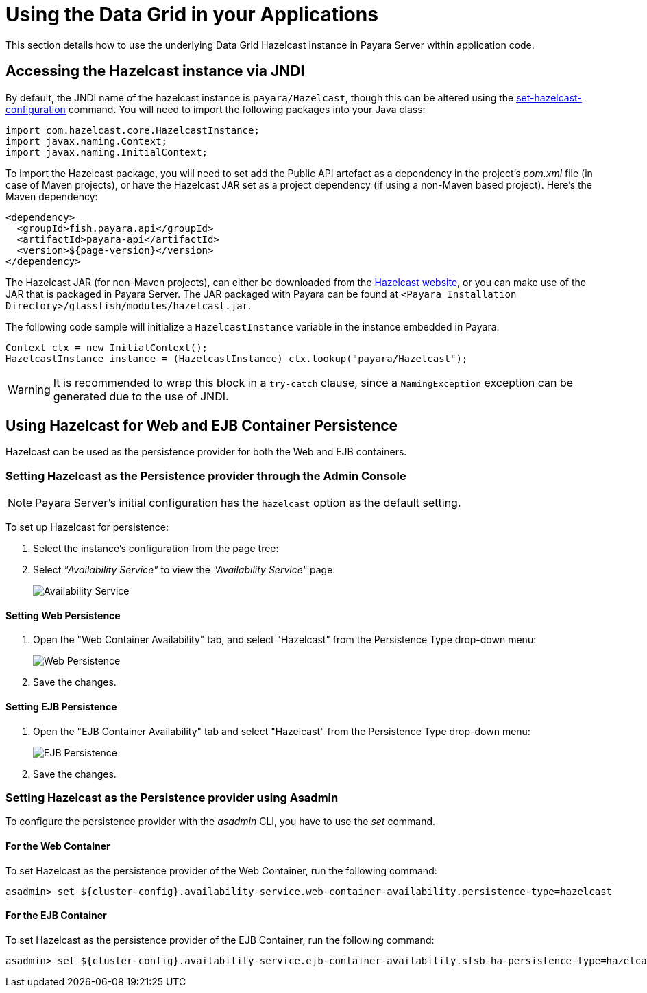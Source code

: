 [[using-datagrid-in-your-applications]]
= Using the Data Grid in your Applications

This section details how to use the underlying Data Grid Hazelcast instance in Payara Server within application code.

[[accessing-the-jndi-registered-hazelcast-instance]]
== Accessing the Hazelcast instance via JNDI

By default, the JNDI name of the hazelcast instance is `payara/Hazelcast`, though this can be altered using the xref:Technical Documentation/Payara Server Documentation/Command Reference/set-hazelcast-configuration.adoc[set-hazelcast-configuration] command. You will need to import the following packages into your Java class:

[source, java]
----
import com.hazelcast.core.HazelcastInstance;
import javax.naming.Context;
import javax.naming.InitialContext;
----

To import the Hazelcast package, you will need to set add the Public API artefact as a dependency in the project's _pom.xml_ file (in case of Maven projects), or have the Hazelcast JAR set as a project dependency (if using a non-Maven based project). Here's the Maven dependency:

[source, xml]
----
<dependency>
  <groupId>fish.payara.api</groupId>
  <artifactId>payara-api</artifactId>
  <version>${page-version}</version>
</dependency>
----

The Hazelcast JAR (for non-Maven projects), can either be downloaded from the http://hazelcast.org/download/[Hazelcast website], or you can make use of the JAR that is packaged in Payara Server. The JAR packaged with Payara can be found at `<Payara Installation Directory>/glassfish/modules/hazelcast.jar`.

The following code sample will initialize a `HazelcastInstance` variable in the instance embedded in Payara:

[source, java]
----
Context ctx = new InitialContext();
HazelcastInstance instance = (HazelcastInstance) ctx.lookup("payara/Hazelcast");
----

WARNING: It is recommended to wrap this block in a `try-catch` clause, since a `NamingException` exception can be generated due to the use of JNDI.

[[using-hazelcast-for-the-web-and-ejb-container-persistence]]
== Using Hazelcast for Web and EJB Container Persistence

Hazelcast can be used as the persistence provider for both the Web and EJB containers.

[[setting-hazelcast-as-the-persistence-provider-through-the-admin-console]]
=== Setting Hazelcast as the Persistence provider through the Admin Console

NOTE: Payara Server's initial configuration has the `hazelcast` option as the default setting.

To set up Hazelcast for persistence:

. Select the instance's configuration from the page tree:
. Select _"Availability Service"_ to view the _"Availability Service"_ page:
+
image::hazelcast/hazelcast-admin-console-select-availability-service.png[Availability Service]

==== Setting Web Persistence

. Open the "Web Container Availability" tab, and select "Hazelcast" from the
Persistence Type drop-down menu:
+
image::hazelcast/hazelcast-admin-console-availability-enable-web-persistence.png[Web Persistence]

. Save the changes.

==== Setting EJB Persistence

. Open the "EJB Container Availability" tab and select "Hazelcast" from the
Persistence Type drop-down menu:
+
image::hazelcast/hazelcast-admin-console-availability-enable-ejb-persistence.png[EJB Persistence]

. Save the changes.

[[setting-hazelcast-as-the-persistence-provider-using-asadmin]]
=== Setting Hazelcast as the Persistence provider using Asadmin

To configure the persistence provider with the _asadmin_ CLI, you have to use the _set_ command.

[[for-the-web-container-1]]
==== For the Web Container

To set Hazelcast as the persistence provider of the Web Container, run the following command:

[source, shell]
----
asadmin> set ${cluster-config}.availability-service.web-container-availability.persistence-type=hazelcast
----

[[for-the-ejb-container-1]]
==== For the EJB Container

To set Hazelcast as the persistence provider of the EJB Container, run the following command:

[source, shell]
----
asadmin> set ${cluster-config}.availability-service.ejb-container-availability.sfsb-ha-persistence-type=hazelcast
----